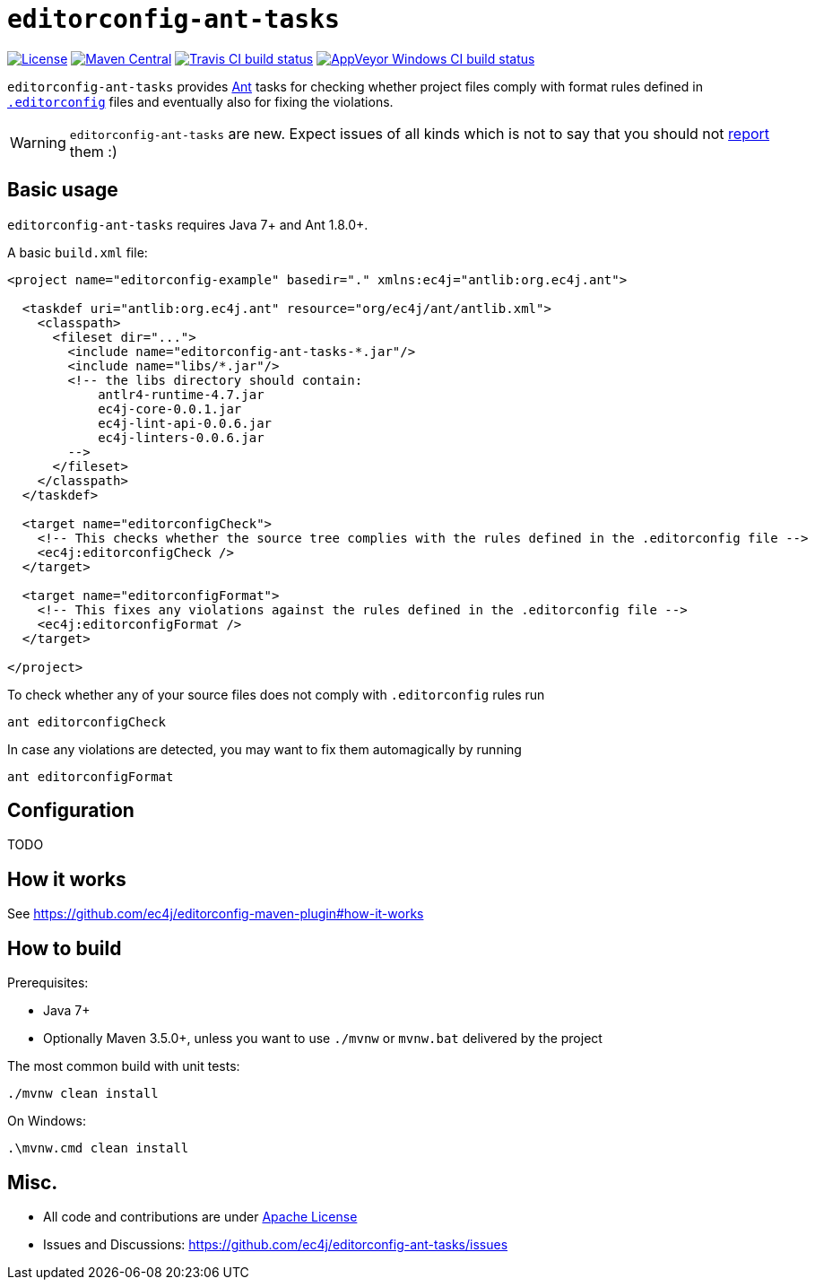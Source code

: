 ifdef::env-github[]
:warning-caption: :warning:
endif::[]

= `editorconfig-ant-tasks`

https://github.com/ec4j/editorconfig-ant-tasks/blob/master/LICENSE[image:https://img.shields.io/github/license/ec4j/editorconfig-ant-tasks.svg[License]]
http://search.maven.org/#search%7Cga%7C1%7Corg.ec4j.maven[image:https://img.shields.io/maven-central/v/org.ec4j.maven/editorconfig-ant-tasks.svg[Maven
Central]]
http://travis-ci.org/ec4j/editorconfig-ant-tasks[image:https://img.shields.io/travis/ec4j/editorconfig-ant-tasks/master.svg?logo=travis&color=white&label=Travis+CI[Travis CI build status]]
https://ci.appveyor.com/project/ppalaga/editorconfig-ant-tasks[image:https://img.shields.io/appveyor/ci/ppalaga/editorconfig-ant-tasks/master.svg?logo=appveyor&color=white&label=AppVeyor+Windows+CI[AppVeyor Windows CI build status]]

`editorconfig-ant-tasks` provides https://ant.apache.org/[Ant] tasks for checking whether project files comply with format rules
defined in `http://editorconfig.org/[.editorconfig]` files and eventually also for fixing the violations.

WARNING: `editorconfig-ant-tasks` are new. Expect issues of all kinds which is not to say that you should not
https://github.com/ec4j/editorconfig-ant-tasks/issues[report] them :)


== Basic usage

`editorconfig-ant-tasks` requires Java 7+ and Ant 1.8.0+.

A basic `build.xml` file:

[source,xml]
----
<project name="editorconfig-example" basedir="." xmlns:ec4j="antlib:org.ec4j.ant">

  <taskdef uri="antlib:org.ec4j.ant" resource="org/ec4j/ant/antlib.xml">
    <classpath>
      <fileset dir="...">
        <include name="editorconfig-ant-tasks-*.jar"/>
        <include name="libs/*.jar"/>
        <!-- the libs directory should contain:
            antlr4-runtime-4.7.jar
            ec4j-core-0.0.1.jar
            ec4j-lint-api-0.0.6.jar
            ec4j-linters-0.0.6.jar
        -->
      </fileset>
    </classpath>
  </taskdef>

  <target name="editorconfigCheck">
    <!-- This checks whether the source tree complies with the rules defined in the .editorconfig file -->
    <ec4j:editorconfigCheck />
  </target>

  <target name="editorconfigFormat">
    <!-- This fixes any violations against the rules defined in the .editorconfig file -->
    <ec4j:editorconfigFormat />
  </target>

</project>
----

To check whether any of your source files does not comply with `.editorconfig` rules run

[source,shell]
----
ant editorconfigCheck
----

In case any violations are detected, you may want to fix them automagically by running

[source,shell]
----
ant editorconfigFormat
----

== Configuration

TODO

== How it works

See https://github.com/ec4j/editorconfig-maven-plugin#how-it-works

== How to build

Prerequisites:

* Java 7+
* Optionally Maven 3.5.0+, unless you want to use `./mvnw` or `mvnw.bat` delivered by the project

The most common build with unit tests:

[source,shell]
----
./mvnw clean install
----

On Windows:

[source,shell]
----
.\mvnw.cmd clean install
----


== Misc.

* All code and contributions are under link:/LICENSE[Apache License]
* Issues and Discussions: https://github.com/ec4j/editorconfig-ant-tasks/issues
